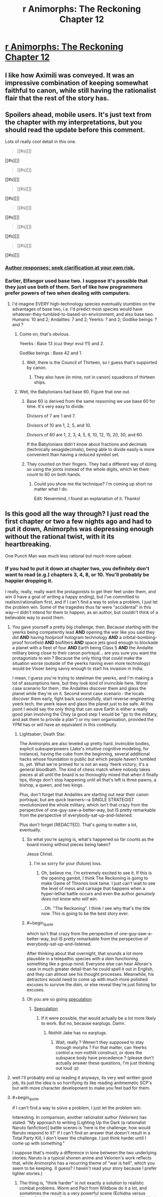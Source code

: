 #+TITLE: r Animorphs: The Reckoning Chapter 12

* [[https://www.fanfiction.net/s/11090259/12/r-Animorphs-The-Reckoning][r Animorphs: The Reckoning Chapter 12]]
:PROPERTIES:
:Author: xamueljones
:Score: 42
:DateUnix: 1450356310.0
:END:

** I like how Aximili was conveyed. It was an impressive combination of keeping somewhat faithful to canon, while still having the rationalist flair that the rest of the story has.
:PROPERTIES:
:Author: Kishoto
:Score: 11
:DateUnix: 1450357881.0
:END:


** Spoilers ahead, mobile users. It's just text from the chapter with my interpretations, but you should read the update before this comment.

Lots of really cool detail in this one.

#+begin_quote
  [[#s][]]
#+end_quote

[[#s][]]

#+begin_quote
  [[#s][]]
#+end_quote

[[#s][]]

#+begin_quote
  [[#s][]]
#+end_quote

[[#s][]]

#+begin_quote
  [[#s][]]
#+end_quote

[[#s][]]

#+begin_quote
  [[#s][]]
#+end_quote

[[#s][]]

#+begin_quote
  [[#s][]]
#+end_quote

[[#s][]]
:PROPERTIES:
:Author: ZeroNihilist
:Score: 9
:DateUnix: 1450371830.0
:END:

*** [[#s][Author responses; seek clarification at your own risk.]]
:PROPERTIES:
:Author: TK17Studios
:Score: 10
:DateUnix: 1450381448.0
:END:


*** Earlier, Elfangor used base two. I suppose it's possible that they just use both of them. Sort of like how programmers prefer powers of two when dealing with computers.
:PROPERTIES:
:Author: DCarrier
:Score: 6
:DateUnix: 1450381709.0
:END:

**** I'd imagine EVERY high-technology species eventually stumbles on the advantages of base two, i.e. I'd predict most species would have whatever-they-tumbled-to-based-on-environment, and also base two. Humans: 10 and 2; Andalites: 7 and 2; Yeerks: ? and 2; Godlike beings: ? and ?
:PROPERTIES:
:Author: TK17Studios
:Score: 7
:DateUnix: 1450389897.0
:END:

***** Come on, that's obvious.

Yeerks : Base 13 (cuz theyr evul !!1) and 2.

Godlike beings : Base 42 and 1.
:PROPERTIES:
:Author: CouteauBleu
:Score: 5
:DateUnix: 1450391604.0
:END:

****** Well, there is the Council of Thirteen, so I guess that's supported by canon.
:PROPERTIES:
:Author: MugaSofer
:Score: 2
:DateUnix: 1450446937.0
:END:

******* They also have (in mine, not in canon) squadrons of thirteen ships.
:PROPERTIES:
:Author: TK17Studios
:Score: 3
:DateUnix: 1450461828.0
:END:


***** Well, the Babylonians had base 60. Figure that one out.
:PROPERTIES:
:Author: The_Bobs_of_Mars
:Score: 2
:DateUnix: 1450392170.0
:END:

****** Base 60 is derived from the same reasoning we use base 60 for time. It's very easy to divide.

Divisors of 7 are 1 and 7.

Divisors of 10 are 1, 2, 5, and 10.

Divisors of 60 are 1, 2, 3, 4, 5, 6, 10, 12, 15, 20, 30, and 60.

If the Babylonians didn't know about fractions and decimals (technically sexagidecimals), being able to divide easily is more convenient than having a reduced symbol set.
:PROPERTIES:
:Author: ZeroNihilist
:Score: 3
:DateUnix: 1450435020.0
:END:


****** They counted on their fingers. They had a different way of doing so using the joints instead of the whole digits, which let them count to 60 on both hands.
:PROPERTIES:
:Author: booljayj
:Score: 1
:DateUnix: 1450558936.0
:END:

******* Could you show me the technique? I'm coming up short no matter what I do.

Edit: Nevermind, I found an explanation of it. Thanks!
:PROPERTIES:
:Author: The_Bobs_of_Mars
:Score: 1
:DateUnix: 1450559576.0
:END:


** Is this good all the way through? I just read the first chapter or two a few nights ago and had to put it down, Animorphs was depressing enough without the rational twist, with it its heartbreaking.

One Punch Man was much less rational but much more upbeat.
:PROPERTIES:
:Author: ttk2
:Score: 8
:DateUnix: 1450383848.0
:END:

*** If you had to put it down at chapter two, you definitely don't want to read (e.g.) chapters 3, 4, 8, or 10. You'll probably be happier dropping it.

I really, really, really want the protagonists to get their feet under them, and win (I have a goal of writing a happy ending), but I've committed to realism/rationalism first, and if I can't find a way to solve a problem, I just let the problem win. Some of the tragedies thus far were "accidental" in this way---I didn't intend for them to happen, as an author, but couldn't think of a believable way to avoid them.
:PROPERTIES:
:Author: TK17Studios
:Score: 9
:DateUnix: 1450386116.0
:END:

**** You gave yourself a pretty big challenge, then. Because starting with the yeerks being competently lead *AND* opening the war like you said they did *AND* having foolproof hologram technology *AND* a orbital-bombing-proof forcefield *AND* biofilters *AND* space jets good enough to blockade a planet with a fleet of four *AND* Earth being Class 5 *AND* the Andalite military being close to their canon portrayal... are you sure you want the protagonists to win ? Because the only thing that could make the situation worse (outside of the yeerks having even more technology) would be Visser being savvy enough to start his invasion in India.

I mean, I guess you're trying to steelman the yeerks, and I'm making a lot of assumptions here, but they look kind of invincible here. Worst case scenario for them : the Andalites discover them and glass the planet while they're on it. Second worst case scenario : the locals discover them early, fight back successfully, start reverse-engineering yeerk tech, the yeerk leave and glass the planet just to be safe. At this point I would say the only thing that can save Earth is either a really good plan involving the Chey (a good step 1 would be "go to the military, and ask them to provide a plan") or my own organisation, provided the YPM has or will have an equivalent in this continuity.
:PROPERTIES:
:Author: CouteauBleu
:Score: 12
:DateUnix: 1450392760.0
:END:

***** Lightsaber; Death Star.

The Animorphs are also leveled up pretty hard. Invincible bodies, explicit subsuperpowers (Jake's intuitive cognitive modeling, for instance), having the cube from the beginning, several additional hacks whose foundation is public but which people haven't tumbled to, yet. What we're primed for is not an easy Yeerk victory; it's a general bloodbath. The kind of chess match where nobody takes pieces at all until the board is so thoroughly mixed that when it finally tips, things don't stop happening until all that's left is three pawns, a bishop, a queen, and two kings.

Plus, don't forget that Andalites are starting out near their canon portrayal, but are quick learners---a SINGLE STRATEGIST revolutionized the whole military, which isn't that crazy from the perspective of one-guy-saw-a-better-way, but IS pretty remarkable from the perspective of everybody-sat-up-and-listened.

Plus don't forget [REDACTED]. That's going to matter a lot, eventually.
:PROPERTIES:
:Author: TK17Studios
:Score: 9
:DateUnix: 1450398343.0
:END:

****** So what you're saying is, what's happened so far counts as the board mixing without pieces being taken?

Jesus Christ.
:PROPERTIES:
:Author: Salivanth
:Score: 5
:DateUnix: 1450582595.0
:END:

******* I'm so sorry for your (future) loss.
:PROPERTIES:
:Author: TK17Studios
:Score: 3
:DateUnix: 1450599322.0
:END:

******** Oh, believe me, I'm extremely excited to see it. If this is the opening gambit, I think The Reckoning is going to make Game of Thrones look tame. I just can't wait to see the level of mess and carnage that happens when a hyper-lethal battle occurs and even the author /genuinely does not know who will win./

...Oh. "The Reckoning". I think I see why that's the title now. This is going to be the best story ever.
:PROPERTIES:
:Author: Salivanth
:Score: 3
:DateUnix: 1450625537.0
:END:


****** #+begin_quote
  which isn't that crazy from the perspective of one-guy-saw-a-better-way, but IS pretty remarkable from the perspective of everybody-sat-up-and-listened.
#+end_quote

After thinking about that overnight, that sounds a lot more plausible in a telepathic species with a /dain/ functioning something like a group mind. Everyone else can hear Alloran's case in much greater detail than he could spell it out in English, and they can almost see his thought processes. Meanwhile, his detractors would need to come up with much more polished excuses to survive the /dain,/ or else reveal they're just fishing for excuses.
:PROPERTIES:
:Author: Evan_Th
:Score: 2
:DateUnix: 1450544433.0
:END:


****** Oh you are so going [[#s][speculation]]
:PROPERTIES:
:Author: CouteauBleu
:Score: 1
:DateUnix: 1450467888.0
:END:

******* [[#s][Speculation]]
:PROPERTIES:
:Author: lucyfur919
:Score: 3
:DateUnix: 1450468840.0
:END:

******** If it were possible, that would actually be a lot more likely to work. But no, because earplugs. Damn.
:PROPERTIES:
:Author: CouteauBleu
:Score: 3
:DateUnix: 1450529629.0
:END:

********* Nothlit Jake has no earplugs.
:PROPERTIES:
:Author: TK17Studios
:Score: 2
:DateUnix: 1450546783.0
:END:

********** Wait, really ? Weren't they supposed to stay through morphs ? For that matter, can Yeerks control a non-nothlit construct, or does the subspace body have precedence ? (please don't actually answer these questions, I'm just thinking out loud :p)
:PROPERTIES:
:Author: CouteauBleu
:Score: 2
:DateUnix: 1450549081.0
:END:


**** well I'll probably end up reading it anyways, its very well written good job, its just the idea is so horrifying its like reading anitmemetic SCP's but with more character development to make you feel bad for them.
:PROPERTIES:
:Author: ttk2
:Score: 6
:DateUnix: 1450391924.0
:END:


**** #+begin_quote
  if I can't find a way to solve a problem, I just let the problem win.
#+end_quote

Interesting. In comparison, another rationalist author (Velorien) has stated: "My approach to writing [Lighting Up the Dark (a rationalist Naruto fanfiction)] battle scenes is 'here is the challenge; how would Naruto respond to it?' If I can't find an answer that doesn't result in a Total Party Kill, I don't lower the challenge. I just think harder until I come up with something."

I suppose that's mostly a difference in tone between the two underlying stories; Naruto is a typical shonen anime and Velorien's work reflects that, while Animorphs has a recurring theme of "war is hell", which you seem to be keeping. (I guess? I haven't read your story because I prefer lighter stories.)
:PROPERTIES:
:Author: abcd_z
:Score: 4
:DateUnix: 1450406139.0
:END:

***** The thing is, "think harder" is not exactly a solution to realistic combat problems. Worm and Pact from Wildbow do it a lot, and sometimes the result is a very powerful scene (Echidna versus Skitter, Defiant and Dragon arresting Skitter), but on the whole I feel it cheapens the tension (the whole S9000 arc feels a lot less desperate when you know that, no matter how bad things get, Skitter is just going to pull a last minute trick that solves everything). I'm glad Twigs relies on it less. On the one hand, you still have enemies like Sub Rose defeated with a secret /don't tell the audience/ plan, on the other hand you have situations like the ghost thing where their solution is to shoot the mastermind in the face (sort of).
:PROPERTIES:
:Author: CouteauBleu
:Score: 6
:DateUnix: 1450469086.0
:END:


** Very good. Interesting to see the expansion of the andalites mental capabilities, and the fact that they dont innately work with humans is nice.

Seeing Ax's thought process was a good intro to the character without being too infodumpy.

I didn't realise at first this was happening concurrently with the yeerk pool chapter, but that may just be because its a while since I read them.

[[#s][Speculation:]]

The fact that the ear implants can also remove yeerks from an already infested person is interesting, I dont think there was any way to do so in canon. Seems like a totally sensible invention for the andalites to have, and removes any tiresome waiting periods.
:PROPERTIES:
:Score: 8
:DateUnix: 1450386556.0
:END:

*** At the cost of permanent mental damage, though.
:PROPERTIES:
:Author: PeridexisErrant
:Score: 4
:DateUnix: 1450395086.0
:END:

**** It's unclear how much damage it is.

I don't know if it's possible but theoretically a yeerk could spitefully destroy the brain of a host that it's being starved out of. Destruction is much easier than control.
:PROPERTIES:
:Author: TimTravel
:Score: 1
:DateUnix: 1450509957.0
:END:


*** #+begin_quote
  I dont think there was any way to do so in canon.
#+end_quote

It's been years since I read canon, but one other fanfic said that a creature called the /vanarx/ could do it? And implied that it was the same in canon?
:PROPERTIES:
:Author: Evan_Th
:Score: 2
:DateUnix: 1450507018.0
:END:

**** Correct---Vanarx in canon. Readers of SlateStarCodex will recognize later when the term "vanarx" ≈ "Moloch."
:PROPERTIES:
:Author: TK17Studios
:Score: 4
:DateUnix: 1450507529.0
:END:

***** I don't really understand what you just said... but I'm looking forward to SSC!Moloch getting involved. (More than it already is, I mean!)
:PROPERTIES:
:Author: Evan_Th
:Score: 4
:DateUnix: 1450507830.0
:END:


** Yaaay awesome !!

It seems that Ax is now regretting not paying attention in his "Alien first contact" classes. Truly, the Animorphs multiverse would be a different place if he weren't such a blue-alien-female-centaurizer during his high school years.

Hoorray for base seven. Wait, why not base 14 ?

I like how the first Visser chapter has Alloran going "Who could be stupid enough to completely abandon the advantage of surprise for no benefit at all ?" And then Ax goes and takes out three controllers for not reason. Okay, he knew the surprise was lost anyway, but still. Dangerous.

So, Andalite translation magitech is a thing ? Even in Andalite Chronicles, I thought it was odd, especially if we assume it works with languages harder than English, like French, Deutch or Latin. Like, look at French. You have a straightforward Subjet-Verb-Complement structure at the core, then you add stuff on top. Except you'd need a lot of time to figure that out, because each verb has six forms (for the indicative present tense alone, we're not talking about past or future or conditional here), which are pretty close for some verb families (je mange, tu manges, il mange, nous mangeons, vous mangez, ils mangent) and completely different for others (je suis, tu es, il est, nous sommes, vous êtes, il sont), so you'd need to hear a lot of people using the same verb in different contexts to figure out it's different variations of the same word dependent on its context. Latin is even worse, with no sentence structure and a billion different forms for /nouns/, let alone verbs. and that's not accounting for complicated sentence structures and colloquialisms. So I guess the moral is we're lucky Ax didn't land in France, or less it would have taken him weeks to make his translator work. (okay, probably just a few hours, if he can get the humans to read a dictionary)
:PROPERTIES:
:Author: CouteauBleu
:Score: 5
:DateUnix: 1450391202.0
:END:

*** Ax remembers that Elfangor called the native inhabitants "humans", which indicates that they must have studied humans at some point. I think the translator must be working from a database that the Andalites already created when gathering information on Earth. It's not a real-time thing like in Star Trek, it's more like Google Translate.
:PROPERTIES:
:Author: booljayj
:Score: 5
:DateUnix: 1450392285.0
:END:

**** If it works like in canon, and what Ax says suggests it does, then it actually builds the database from listening to their conversations. Like, self-improving Google Translate that can integrate new languages. The thing is, the time-frame suggested is "listen to a few sentences, then you understand the structure so you get what they say", when it should take hours at least for the translator to even have an idea what is an English noun and what is a verb (even though English is a pretty simple language). I mean, look at this comment section. How many different words do you see ? For each of them, Ax would need the humans to say those words several time in different contexts before he could have an idea what their meaning is, which is pretty unlikely since they don't know anything about him and he can't communicate to them.

Hence, magitech.
:PROPERTIES:
:Author: CouteauBleu
:Score: 6
:DateUnix: 1450393326.0
:END:

***** Less magical when your computers apparently have psychic interfaces. Translating meaning of words is easier with impressions /images attached as a starting point
:PROPERTIES:
:Score: 8
:DateUnix: 1450410139.0
:END:


***** Hmmm. This may be worth a retweak---you've explicitly stated some things that were bothering me beneath the surface.

I should note that work's been crazy, and I had to pull a work-related all-nighter Tuesday when I should have been writing this, so things are somewhat rushed and not as polished as I'd like (I've said this three updates in a row, I think). So I wouldn't mind a general rework anyway, and this could be folded into it.
:PROPERTIES:
:Author: TK17Studios
:Score: 2
:DateUnix: 1450404184.0
:END:

****** Could the translator work by translating meaning directly from the minds of people Ax talks to, rather than the words themselves? Given that thoughtspeak seems at least vaguely functional, albeit with side effects, it seems vaguely plausible that Andalite technology could allow that. So it would allow him to speak, but not to say read in the language.
:PROPERTIES:
:Author: Zephyr1011
:Score: 3
:DateUnix: 1450549102.0
:END:


*** While I agree with the general thrust of what you're saying (language is magitech) I disagree with your analysis that English would be easier than french/latin/German.

The structure you identify in the other languages at least exists; in English you have the much less useful scenario where one word may in fact turn out to be 6 different words, depending entirely upon context and the words around it.

So, if you scan a basic book of grammar rules and then scan active conversations, you're likely to learn a lot more than you would with a less structured language like English.

If you don't take the first step, it might be slightly harder to learn the base words, but will still be easier to learn the grammatical rules than in a language like English where they're only loosely followed and always have exceptions.
:PROPERTIES:
:Author: nicholaslaux
:Score: 2
:DateUnix: 1450445845.0
:END:


*** Translation magitech that works in seconds isn't going to get even slightly confused by conjugations!\\
Conjugations are in every language:

To be, I am, you are, he is, they/we/you(plural) are.\\
Freeze, froze, frozen.\\
Swear, swore, sworn.\\
I'm sure a few more sets of conjugations wouldn't change much.

And, the only reason (the existence of) English sentence structure seems easy to understand to you is that you already know English!
:PROPERTIES:
:Author: Schpwuette
:Score: 1
:DateUnix: 1450556415.0
:END:

**** Nope, I'm French. And having had to learn French (as a kid), English and a bit of Latin (as a teenager), I can tell you English is much, much easier. French has an entire category of verbs that is /defined/ by "The rules don't apply to them, they all have their own rules". Most English verbs have only four different forms (present, third person present, -ing, past), while French verbs have six different forms, one per person, for the present tense alone. French tenses include, but are not limited to :

Simple Present, Simple Future, Anterior Future, Conditional Present, Compound Past, Simple Past (or Perfect), Imperfect, Overperfect, each with their different six forms for each person.

"Je suis, tu es, il est, nous sommes, vous êtes, ils sont, je serai, tu seras, il sera, nous serons, vous serez, ils seront, j'étais, tu étais, il était, nous étions, vous étiez, ils étaient, je fus, tu fus, il fut, nous fumes, vous futes, ils furent, que je sois, que tu sois, qu'il soit, que nous soyons, que vous soyez, qu'ils soient, etc..."
:PROPERTIES:
:Author: CouteauBleu
:Score: 2
:DateUnix: 1450557348.0
:END:

***** #+begin_quote
  Nope, I'm French.
#+end_quote

Oh :o\\
I am too (half)! Let me adjust my argument: it only seems easy to you because you're European! And, well, maybe English is a little easier since it's a more of a mix of languages than French, and when languages mix they get simpler.

BUT! Not to the point that it makes a difference to a magitech translator that decoded English in seconds.
:PROPERTIES:
:Author: Schpwuette
:Score: 1
:DateUnix: 1450559834.0
:END:


** Yesssss, new chapter!

In canon it was Visser One (not Three) that discovered humanity's potential for infection (class five species), leading to her promotion. Is that an intentional divergence? I guess Ax might not know that.

What are Narahans again? Were they the first species yeerks infected on their homeworld?

How come Elfangor could thought-speak to humans but Ax couldn't?

Interesting that Tobias is the first Animorph Ax meets since they're the closest in canon.

edit: PS: when Animorphs came out there were only about 5 billion humans, not 7.

edit2: Weaponized yeerk-siezures by directly thought-speaking to them?
:PROPERTIES:
:Author: TimTravel
:Score: 5
:DateUnix: 1450509704.0
:END:

*** You're thinking of the Gedd. Narahans are something new.
:PROPERTIES:
:Author: booljayj
:Score: 6
:DateUnix: 1450559306.0
:END:


*** - We don't know yet.

- We don't know yet.

- Practice.

- Animorphs took place in the 90s. This fic's Jake got a PS4 for his birthday (and that makes me feel old, when did the PS2 become retro ?) so we're 7 billions now.

- Probably a standard Andalite tactic. Telepathy means you can move the molecules in people's brains means you can randomize their brains, thereby acquire their whatever.
:PROPERTIES:
:Author: CouteauBleu
:Score: 3
:DateUnix: 1450531666.0
:END:


** 7/7
:PROPERTIES:
:Author: chaosmosis
:Score: 3
:DateUnix: 1450483885.0
:END:


** ---TYPO - THREAD ---

The line that starts with "The crade could be deceived" needs one more closing parenthesis.
:PROPERTIES:
:Author: CouteauBleu
:Score: 2
:DateUnix: 1450391497.0
:END:

*** Appreciated. =)
:PROPERTIES:
:Author: TK17Studios
:Score: 1
:DateUnix: 1450395995.0
:END:


** I have no particular insight but it sounds like regular little notes of "I'm reading this and I like it" are good for author morale.

Because I am, and I am. I can't really see an outcome where a truly competent Visser 3 /loses/, but I'll gladly read the story of how they tried their best, and maybe I'll be surprised.
:PROPERTIES:
:Author: noggin-scratcher
:Score: 2
:DateUnix: 1450616701.0
:END:

